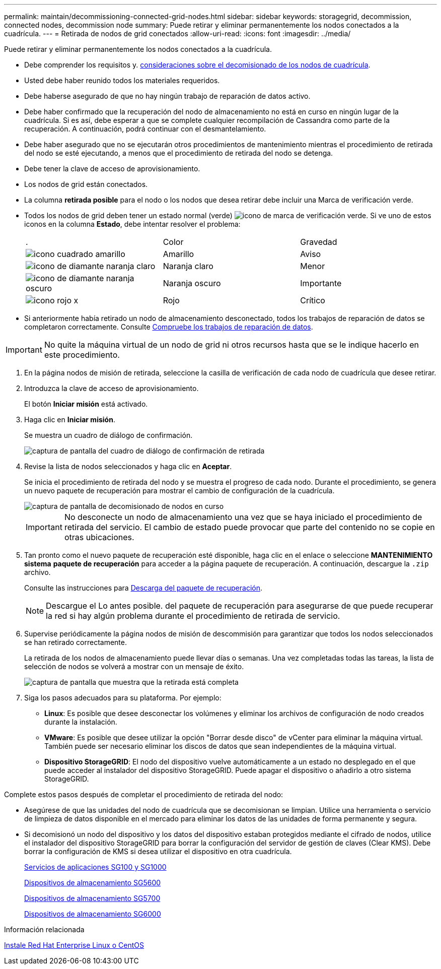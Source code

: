 ---
permalink: maintain/decommissioning-connected-grid-nodes.html 
sidebar: sidebar 
keywords: storagegrid, decommission, connected nodes, decommission node 
summary: Puede retirar y eliminar permanentemente los nodos conectados a la cuadrícula. 
---
= Retirada de nodos de grid conectados
:allow-uri-read: 
:icons: font
:imagesdir: ../media/


[role="lead"]
Puede retirar y eliminar permanentemente los nodos conectados a la cuadrícula.

* Debe comprender los requisitos y. xref:considerations-for-decommissioning-grid-nodes.adoc[consideraciones sobre el decomisionado de los nodos de cuadrícula].
* Usted debe haber reunido todos los materiales requeridos.
* Debe haberse asegurado de que no hay ningún trabajo de reparación de datos activo.
* Debe haber confirmado que la recuperación del nodo de almacenamiento no está en curso en ningún lugar de la cuadrícula. Si es así, debe esperar a que se complete cualquier recompilación de Cassandra como parte de la recuperación. A continuación, podrá continuar con el desmantelamiento.
* Debe haber asegurado que no se ejecutarán otros procedimientos de mantenimiento mientras el procedimiento de retirada del nodo se esté ejecutando, a menos que el procedimiento de retirada del nodo se detenga.
* Debe tener la clave de acceso de aprovisionamiento.
* Los nodos de grid están conectados.
* La columna *retirada posible* para el nodo o los nodos que desea retirar debe incluir una Marca de verificación verde.
* Todos los nodos de grid deben tener un estado normal (verde) image:../media/icon_alert_green_checkmark.png["icono de marca de verificación verde"]. Si ve uno de estos iconos en la columna *Estado*, debe intentar resolver el problema:
+
|===


| . | Color | Gravedad 


 a| 
image:../media/icon_alarm_yellow_notice.gif["icono cuadrado amarillo"]
 a| 
Amarillo
 a| 
Aviso



 a| 
image:../media/icon_alert_yellow_minor.png["icono de diamante naranja claro"]
 a| 
Naranja claro
 a| 
Menor



 a| 
image:../media/icon_alert_orange_major.png["icono de diamante naranja oscuro"]
 a| 
Naranja oscuro
 a| 
Importante



 a| 
image:../media/icon_alert_red_critical.png["icono rojo x"]
 a| 
Rojo
 a| 
Crítico

|===
* Si anteriormente había retirado un nodo de almacenamiento desconectado, todos los trabajos de reparación de datos se completaron correctamente. Consulte xref:checking-data-repair-jobs.adoc[Compruebe los trabajos de reparación de datos].



IMPORTANT: No quite la máquina virtual de un nodo de grid ni otros recursos hasta que se le indique hacerlo en este procedimiento.

. En la página nodos de misión de retirada, seleccione la casilla de verificación de cada nodo de cuadrícula que desee retirar.
. Introduzca la clave de acceso de aprovisionamiento.
+
El botón *Iniciar misión* está activado.

. Haga clic en *Iniciar misión*.
+
Se muestra un cuadro de diálogo de confirmación.

+
image::../media/decommission_confirmation.gif[captura de pantalla del cuadro de diálogo de confirmación de retirada]

. Revise la lista de nodos seleccionados y haga clic en *Aceptar*.
+
Se inicia el procedimiento de retirada del nodo y se muestra el progreso de cada nodo. Durante el procedimiento, se genera un nuevo paquete de recuperación para mostrar el cambio de configuración de la cuadrícula.

+
image::../media/decommission_nodes_procedure_in_progress.png[captura de pantalla de decomisionado de nodos en curso]

+

IMPORTANT: No desconecte un nodo de almacenamiento una vez que se haya iniciado el procedimiento de retirada del servicio. El cambio de estado puede provocar que parte del contenido no se copie en otras ubicaciones.

. Tan pronto como el nuevo paquete de recuperación esté disponible, haga clic en el enlace o seleccione *MANTENIMIENTO* *sistema* *paquete de recuperación* para acceder a la página paquete de recuperación. A continuación, descargue la `.zip` archivo.
+
Consulte las instrucciones para xref:downloading-recovery-package.adoc[Descarga del paquete de recuperación].

+

NOTE: Descargue el Lo antes posible. del paquete de recuperación para asegurarse de que puede recuperar la red si hay algún problema durante el procedimiento de retirada de servicio.

. Supervise periódicamente la página nodos de misión de descommisión para garantizar que todos los nodos seleccionados se han retirado correctamente.
+
La retirada de los nodos de almacenamiento puede llevar días o semanas. Una vez completadas todas las tareas, la lista de selección de nodos se volverá a mostrar con un mensaje de éxito.

+
image::../media/decommission_nodes_procedure_complete.png[captura de pantalla que muestra que la retirada está completa]

. Siga los pasos adecuados para su plataforma. Por ejemplo:
+
** *Linux*: Es posible que desee desconectar los volúmenes y eliminar los archivos de configuración de nodo creados durante la instalación.
** *VMware*: Es posible que desee utilizar la opción "Borrar desde disco" de vCenter para eliminar la máquina virtual. También puede ser necesario eliminar los discos de datos que sean independientes de la máquina virtual.
** *Dispositivo StorageGRID*: El nodo del dispositivo vuelve automáticamente a un estado no desplegado en el que puede acceder al instalador del dispositivo StorageGRID. Puede apagar el dispositivo o añadirlo a otro sistema StorageGRID.




Complete estos pasos después de completar el procedimiento de retirada del nodo:

* Asegúrese de que las unidades del nodo de cuadrícula que se decomisionan se limpian. Utilice una herramienta o servicio de limpieza de datos disponible en el mercado para eliminar los datos de las unidades de forma permanente y segura.
* Si decomisionó un nodo del dispositivo y los datos del dispositivo estaban protegidos mediante el cifrado de nodos, utilice el instalador del dispositivo StorageGRID para borrar la configuración del servidor de gestión de claves (Clear KMS). Debe borrar la configuración de KMS si desea utilizar el dispositivo en otra cuadrícula.
+
xref:../sg100-1000/index.adoc[Servicios de aplicaciones SG100 y SG1000]

+
xref:../sg5600/index.adoc[Dispositivos de almacenamiento SG5600]

+
xref:../sg5700/index.adoc[Dispositivos de almacenamiento SG5700]

+
xref:../sg6000/index.adoc[Dispositivos de almacenamiento SG6000]



.Información relacionada
xref:../rhel/index.adoc[Instale Red Hat Enterprise Linux o CentOS]

